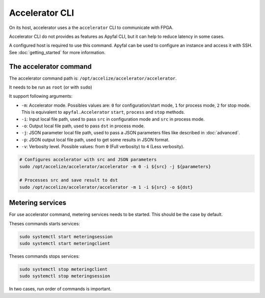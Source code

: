 Accelerator CLI
===============

On its host, accelerator uses a the ``accelerator`` CLI to communicate with
FPGA.

Accelerator CLI do not provides as features as Apyfal CLI, but it can help to
reduce latency in some cases.

A configured host is required to use this command. Apyfal can be used to
configure an instance and access it with SSH.
See :doc:`getting_started` for more information.

The accelerator command
-----------------------

The accelerator command path is: ``/opt/accelize/accelerator/accelerator``.

It needs to be run as ``root`` (or with ``sudo``)

It support following arguments:

- ``-m``: Accelerator mode. Possibles values are:
  ``0`` for configuration/start mode, ``1`` for process mode, ``2`` for stop
  mode.
  This is equivalent to ``apyfal.Accelerator`` ``start``, ``process`` and
  ``stop`` methods.
- ``-i``: Input local file path, used to pass ``src`` in configuration mode
  and ``src`` in process mode.
- ``-o``: Output local file path, used to pass ``dst`` in process mode.
- ``-j``: JSON parameter local file path, used to pass a JSON parameters files
  like described in :doc:`advanced`.
- ``-p``: JSON output local file path, used to get some results in JSON format.
- ``-v``: Verbosity level. Possible values: from ``0`` (Full verbosity) to ``4``
  (Less verbosity).

.. code-block:: bash

    # Configures accelerator with src and JSON parameters
    sudo /opt/accelize/accelerator/accelerator -m 0 -i ${src} -j ${parameters}

    # Processes src and save result to dst
    sudo /opt/accelize/accelerator/accelerator -m 1 -i ${src} -o ${dst}

Metering services
-----------------

For use accelerator command, metering services needs to be started.
This should be the case by default.

Theses commands starts services:

.. code-block:: bash

    sudo systemctl start meteringsession
    sudo systemctl start meteringclient

Theses commands stops services:

.. code-block:: bash

    sudo systemctl stop meteringclient
    sudo systemctl stop meteringsession

In two cases, run order of commands is important.

